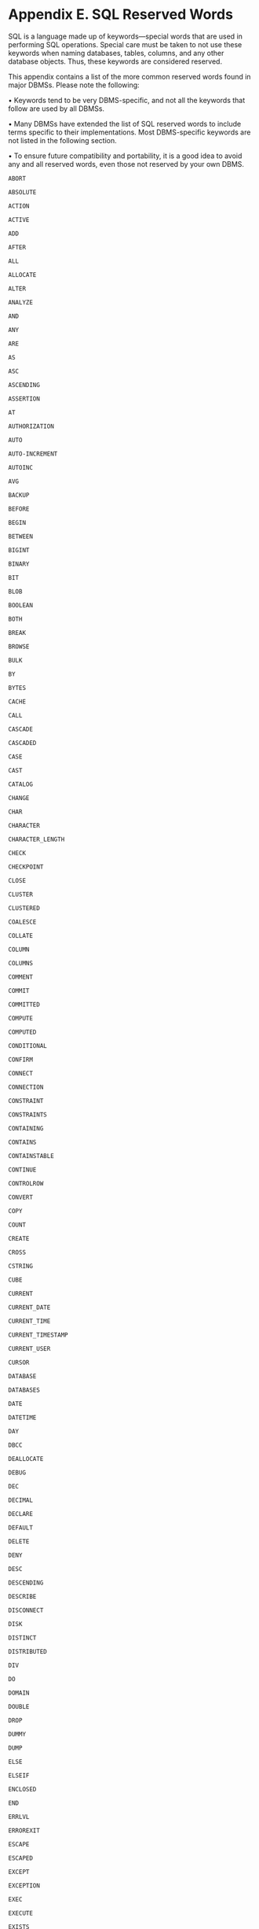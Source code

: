 * Appendix E. SQL Reserved Words

SQL is a language made up of keywords---special words that are used in performing SQL operations. Special care must be taken to not use these keywords when naming databases, tables, columns, and any other database objects. Thus, these keywords are considered reserved.

This appendix contains a list of the more common reserved words found in major DBMSs. Please note the following:

• Keywords tend to be very DBMS-specific, and not all the keywords that follow are used by all DBMSs.

• Many DBMSs have extended the list of SQL reserved words to include terms specific to their implementations. Most DBMS-specific keywords are not listed in the following section.

• To ensure future compatibility and portability, it is a good idea to avoid any and all reserved words, even those not reserved by your own DBMS.

=ABORT=

=ABSOLUTE=

=ACTION=

=ACTIVE=

=ADD=

=AFTER=

=ALL=

=ALLOCATE=

=ALTER=

=ANALYZE=

=AND=

=ANY=

=ARE=

=AS=

=ASC=

=ASCENDING=

=ASSERTION=

=AT=

=AUTHORIZATION=

=AUTO=

=AUTO-INCREMENT=

=AUTOINC=

=AVG=

=BACKUP=

=BEFORE=

=BEGIN=

=BETWEEN=

=BIGINT=

=BINARY=

=BIT=

=BLOB=

=BOOLEAN=

=BOTH=

=BREAK=

=BROWSE=

=BULK=

=BY=

=BYTES=

=CACHE=

=CALL=

=CASCADE=

=CASCADED=

=CASE=

=CAST=

=CATALOG=

=CHANGE=

=CHAR=

=CHARACTER=

=CHARACTER_LENGTH=

=CHECK=

=CHECKPOINT=

=CLOSE=

=CLUSTER=

=CLUSTERED=

=COALESCE=

=COLLATE=

=COLUMN=

=COLUMNS=

=COMMENT=

=COMMIT=

=COMMITTED=

=COMPUTE=

=COMPUTED=

=CONDITIONAL=

=CONFIRM=

=CONNECT=

=CONNECTION=

=CONSTRAINT=

=CONSTRAINTS=

=CONTAINING=

=CONTAINS=

=CONTAINSTABLE=

=CONTINUE=

=CONTROLROW=

=CONVERT=

=COPY=

=COUNT=

=CREATE=

=CROSS=

=CSTRING=

=CUBE=

=CURRENT=

=CURRENT_DATE=

=CURRENT_TIME=

=CURRENT_TIMESTAMP=

=CURRENT_USER=

=CURSOR=

=DATABASE=

=DATABASES=

=DATE=

=DATETIME=

=DAY=

=DBCC=

=DEALLOCATE=

=DEBUG=

=DEC=

=DECIMAL=

=DECLARE=

=DEFAULT=

=DELETE=

=DENY=

=DESC=

=DESCENDING=

=DESCRIBE=

=DISCONNECT=

=DISK=

=DISTINCT=

=DISTRIBUTED=

=DIV=

=DO=

=DOMAIN=

=DOUBLE=

=DROP=

=DUMMY=

=DUMP=

=ELSE=

=ELSEIF=

=ENCLOSED=

=END=

=ERRLVL=

=ERROREXIT=

=ESCAPE=

=ESCAPED=

=EXCEPT=

=EXCEPTION=

=EXEC=

=EXECUTE=

=EXISTS=

=EXIT=

=EXPLAIN=

=EXTEND=

=EXTERNAL=

=EXTRACT=

=FALSE=

=FETCH=

=FIELD=

=FIELDS=

=FILE=

=FILLFACTOR=

=FILTER=

=FLOAT=

=FLOPPY=

=FOR=

=FORCE=

=FOREIGN=

=FOUND=

=FREETEXT=

=FREETEXTTABLE=

=FROM=

=FULL=

=FUNCTION=

=GENERATOR=

=GET=

=GLOBAL=

=GO=

=GOTO=

=GRANT=

=GROUP=

=HAVING=

=HOLDLOCK=

=HOUR=

=IDENTITY=

=IF=

=IN=

=INACTIVE=

=INDEX=

=INDICATOR=

=INFILE=

=INNER=

=INOUT=

=INPUT=

=INSENSITIVE=

=INSERT=

=INT=

=INTEGER=

=INTERSECT=

=INTERVAL=

=INTO=

=IS=

=ISOLATION=

=JOIN=

=KEY=

=KILL=

=LANGUAGE=

=LAST=

=LEADING=

=LEFT=

=LENGTH=

=LEVEL=

=LIKE=

=LIMIT=

=LINENO=

=LINES=

=LISTEN=

=LOAD=

=LOCAL=

=LOCK=

=LOGFILE=

=LONG=

=LOWER=

=MANUAL=

=MATCH=

=MAX=

=MERGE=

=MESSAGE=

=MIN=

=MINUTE=

=MIRROREXIT=

=MODULE=

=MONEY=

=MONTH=

=MOVE=

=NAMES=

=NATIONAL=

=NATURAL=

=NCHAR=

=NEXT=

=NEW=

=NO=

=NOCHECK=

=NONCLUSTERED=

=NONE=

=NOT=

=NULL=

=NULLIF=

=NUMERIC=

=OF=

=OFF=

=OFFSET=

=OFFSETS=

=ON=

=ONCE=

=ONLY=

=OPEN=

=OPTION=

=OR=

=ORDER=

=OUTER=

=OUTPUT=

=OVER=

=OVERFLOW=

=OVERLAPS=

=PAD=

=PAGE=

=PAGES=

=PARAMETER=

=PARTIAL=

=PASSWORD=

=PERCENT=

=PERM=

=PERMANENT=

=PIPE=

=PLAN=

=POSITION=

=PRECISION=

=PREPARE=

=PRIMARY=

=PRINT=

=PRIOR=

=PRIVILEGES=

=PROC=

=PROCEDURE=

=PROCESSEXIT=

=PROTECTED=

=PUBLIC=

=PURGE=

=RAISERROR=

=READ=

=READTEXT=

=REAL=

=REFERENCES=

=REGEXP=

=RELATIVE=

=RENAME=

=REPEAT=

=REPLACE=

=REPLICATION=

=REQUIRE=

=RESERV=

=RESERVING=

=RESET=

=RESTORE=

=RESTRICT=

=RETAIN=

=RETURN=

=RETURNS=

=REVOKE=

=RIGHT=

=ROLLBACK=

=ROLLUP=

=ROWCOUNT=

=RULE=

=SAVE=

=SAVEPOINT=

=SCHEMA=

=SECOND=

=SECTION=

=SEGMENT=

=SELECT=

=SENSITIVE=

=SEPARATOR=

=SEQUENCE=

=SESSION_USER=

=SET=

=SETUSER=

=SHADOW=

=SHARED=

=SHOW=

=SHUTDOWN=

=SINGULAR=

=SIZE=

=SMALLINT=

=SNAPSHOT=

=SOME=

=SORT=

=SPACE=

=SQL=

=SQLCODE=

=SQLERROR=

=STABILITY=

=STARTING=

=STARTS=

=STATISTICS=

=SUBSTRING=

=SUM=

=SUSPEND=

=TABLE=

=TABLES=

=TAPE=

=TEMP=

=TEMPORARY=

=TEXT=

=TEXTSIZE=

=THEN=

=TIME=

=TIMESTAMP=

=TO=

=TOP=

=TRAILING=

=TRAN=

=TRANSACTION=

=TRANSLATE=

=TRIGGER=

=TRIM=

=TRUE=

=TRUNCATE=

=UNCOMMITTED=

=UNION=

=UNIQUE=

=UNTIL=

=UPDATE=

=UPDATETEXT=

=UPPER=

=USAGE=

=USE=

=USER=

=USING=

=VALUE=

=VALUES=

=VARCHAR=

=VARIABLE=

=VARYING=

=VERBOSE=

=VIEW=

=VOLUME=

=WAIT=

=WAITFOR=

=WHEN=

=WHERE=

=WHILE=

=WITH=

=WORK=

=WRITE=

=WRITETEXT=

=XOR=

=YEAR=

=ZONE=
